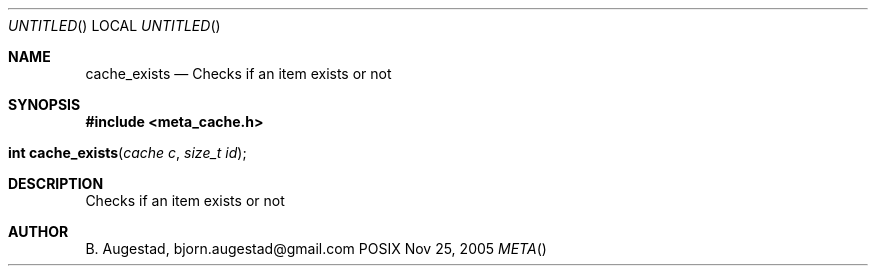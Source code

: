 .Dd Nov 25, 2005
.Os POSIX
.Dt META
.Th cache_exists 3
.Sh NAME
.Nm cache_exists
.Nd Checks if an item exists or not
.Sh SYNOPSIS
.Fd #include <meta_cache.h>
.Fo "int cache_exists"
.Fa "cache c"
.Fa "size_t id"
.Fc
.Sh DESCRIPTION
Checks if an item exists or not
.Sh AUTHOR
.An B. Augestad, bjorn.augestad@gmail.com
